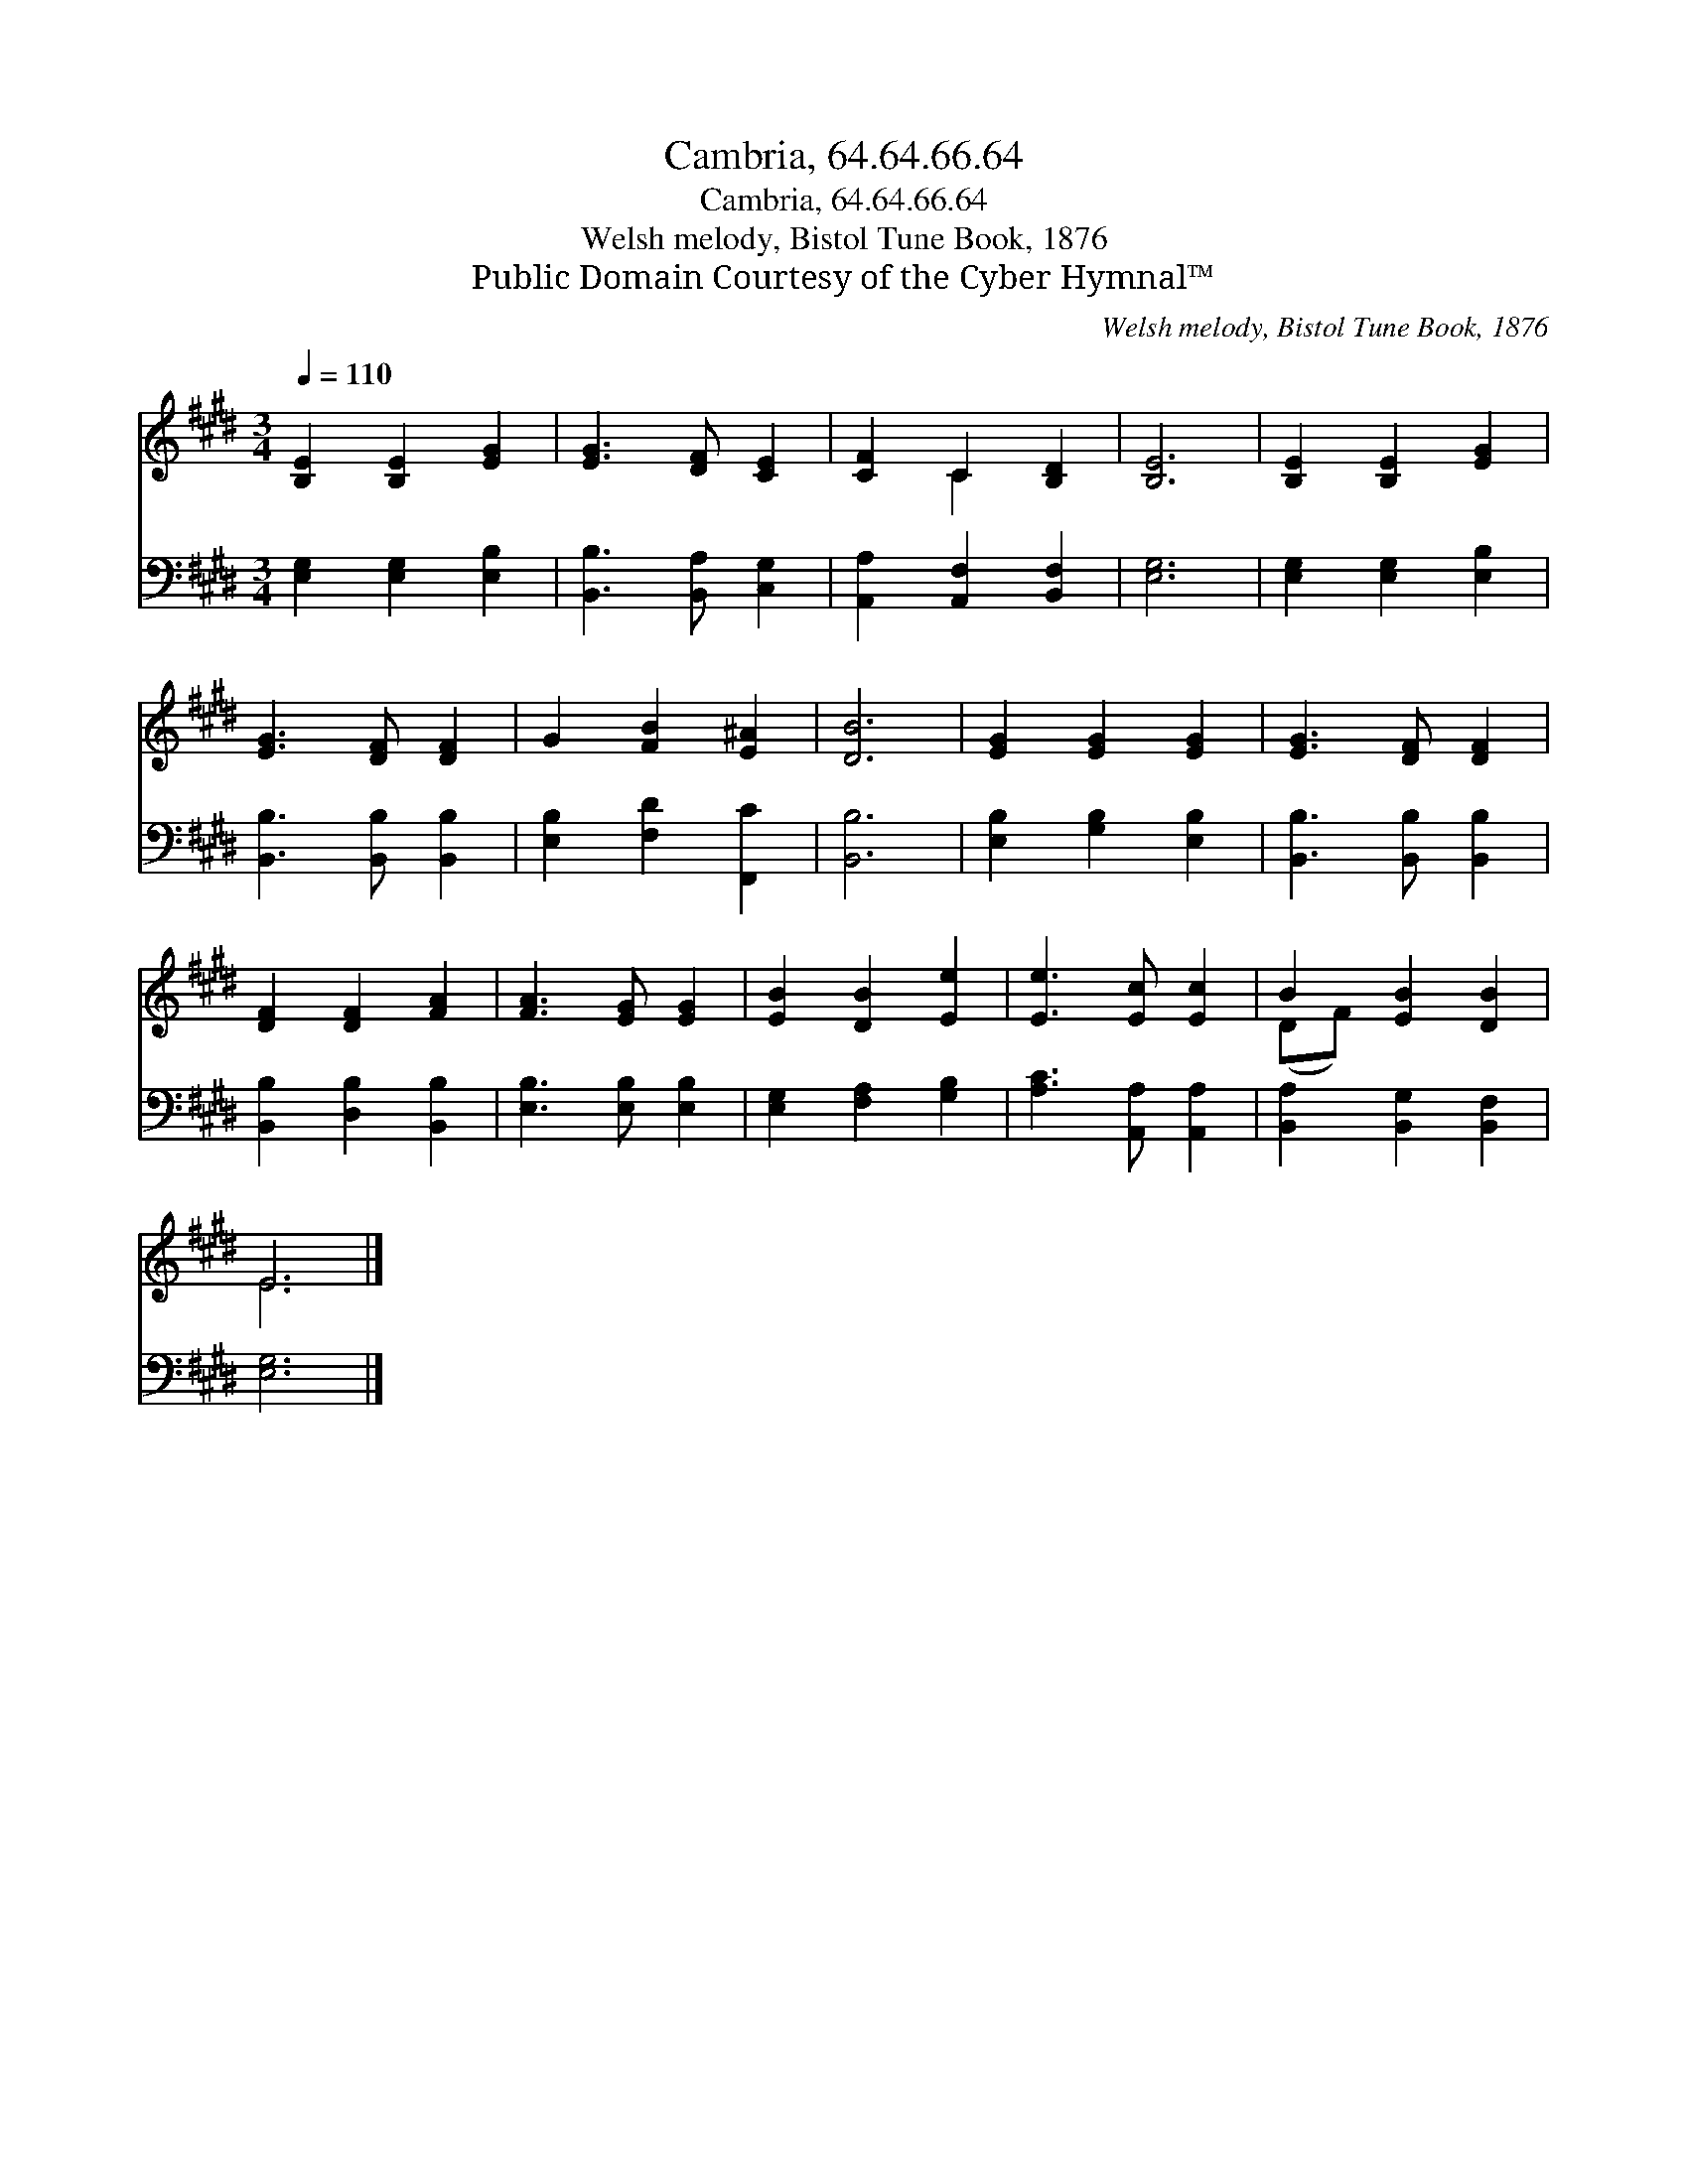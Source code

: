 X:1
T:Cambria, 64.64.66.64
T:Cambria, 64.64.66.64
T:Welsh melody, Bistol Tune Book, 1876
T:Public Domain Courtesy of the Cyber Hymnal™
C:Welsh melody, Bistol Tune Book, 1876
Z:Public Domain
Z:Courtesy of the Cyber Hymnal™
%%score ( 1 2 ) 3
L:1/8
Q:1/4=110
M:3/4
K:E
V:1 treble 
V:2 treble 
V:3 bass 
V:1
 [B,E]2 [B,E]2 [EG]2 | [EG]3 [DF] [CE]2 | [CF]2 C2 [B,D]2 | [B,E]6 | [B,E]2 [B,E]2 [EG]2 | %5
 [EG]3 [DF] [DF]2 | G2 [FB]2 [E^A]2 | [DB]6 | [EG]2 [EG]2 [EG]2 | [EG]3 [DF] [DF]2 | %10
 [DF]2 [DF]2 [FA]2 | [FA]3 [EG] [EG]2 | [EB]2 [DB]2 [Ee]2 | [Ee]3 [Ec] [Ec]2 | B2 [EB]2 [DB]2 | %15
 E6 |] %16
V:2
 x6 | x6 | x2 C2 x2 | x6 | x6 | x6 | x6 | x6 | x6 | x6 | x6 | x6 | x6 | x6 | (DF) x4 | E6 |] %16
V:3
 [E,G,]2 [E,G,]2 [E,B,]2 | [B,,B,]3 [B,,A,] [C,G,]2 | [A,,A,]2 [A,,F,]2 [B,,F,]2 | [E,G,]6 | %4
 [E,G,]2 [E,G,]2 [E,B,]2 | [B,,B,]3 [B,,B,] [B,,B,]2 | [E,B,]2 [F,D]2 [F,,C]2 | [B,,B,]6 | %8
 [E,B,]2 [G,B,]2 [E,B,]2 | [B,,B,]3 [B,,B,] [B,,B,]2 | [B,,B,]2 [D,B,]2 [B,,B,]2 | %11
 [E,B,]3 [E,B,] [E,B,]2 | [E,G,]2 [F,A,]2 [G,B,]2 | [A,C]3 [A,,A,] [A,,A,]2 | %14
 [B,,A,]2 [B,,G,]2 [B,,F,]2 | [E,G,]6 |] %16

